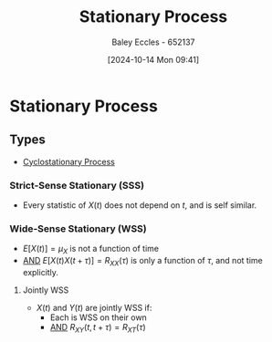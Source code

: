 :PROPERTIES:
:ID:       fc7d67e1-d69e-4079-b78e-3223e9d62787
:END:
#+title: Stationary Process
#+date: [2024-10-14 Mon 09:41]
#+AUTHOR: Baley Eccles - 652137
#+STARTUP: latexpreview

* Stationary Process
** Types
 - [[id:72d219b7-639c-4c38-93da-6962f0ca1158][Cyclostationary Process]]

*** Strict-Sense Stationary (SSS)
 - Every statistic of $X(t)$ does not depend on $t$, and is self similar.
*** Wide-Sense Stationary (WSS)
 - $E[X(t)]=\mu_X$ is not a function of time
 - _AND_ $E[X(t)X(t+\tau)]=R_{XX}(\tau)$ is only a function of $\tau$, and not time explicitly.
**** Jointly WSS
 - $X(t)$ and $Y(t)$ are jointly WSS if:
   - Each is WSS on their own
   - _AND_ $R_{XY}(t,t+\tau)=R_{XT}(\tau)$
